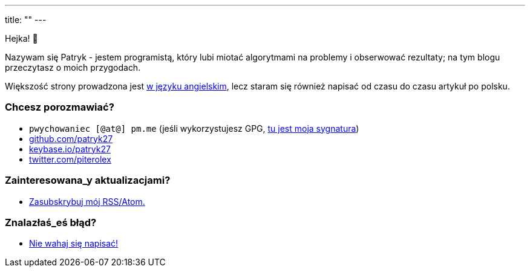 ---
title: ""
---

++++
<div class="home-section">
    <p>
        Hejka! 👋
    </p>

    <p>
        Nazywam się Patryk - jestem programistą, który lubi miotać algorytmami
        na problemy i obserwować rezultaty; na tym blogu przeczytasz o moich
        przygodach.
    </p>

    <p>
        Większość strony prowadzona jest <a href="/en">w języku angielskim</a>,
        lecz staram się również napisać od czasu do czasu artykuł po polsku.
    </p>
</div>

<div class="home-section">
    <p>
        <h3>Chcesz porozmawiać?</h3>

        <ul>
            <li><kbd>pwychowaniec [@at@] pm.me</kbd> (jeśli wykorzystujesz GPG, <a href="/pwy.asc">tu jest moja sygnatura</a>)</li>
            <li><a href="https://github.com/patryk27">github.com/patryk27</a></li>
            <li><a href="https://keybase.io/patryk27">keybase.io/patryk27</a></li>
            <li><a href="https://twitter.com/piterolex">twitter.com/piterolex</a></li>
        </ul>
    </p>

    <p>
        <h3>Zainteresowana_y <b>aktualizacjami</b>?</h3>

        <ul>
            <li>
                <a href="/pl/posts/index.xml">
                    Zasubskrybuj mój RSS/Atom.
                </a>
            </li>
        </ul>
    </p>

    <p>
        <h3>Znalazłaś_eś <b>błąd</b>?</h3>

        <ul>
            <li>
                <a href="https://github.com/Patryk27/website">
                    Nie wahaj się napisać!
                </a>
            </li>
        </ul>
    </p>
</div>
++++
